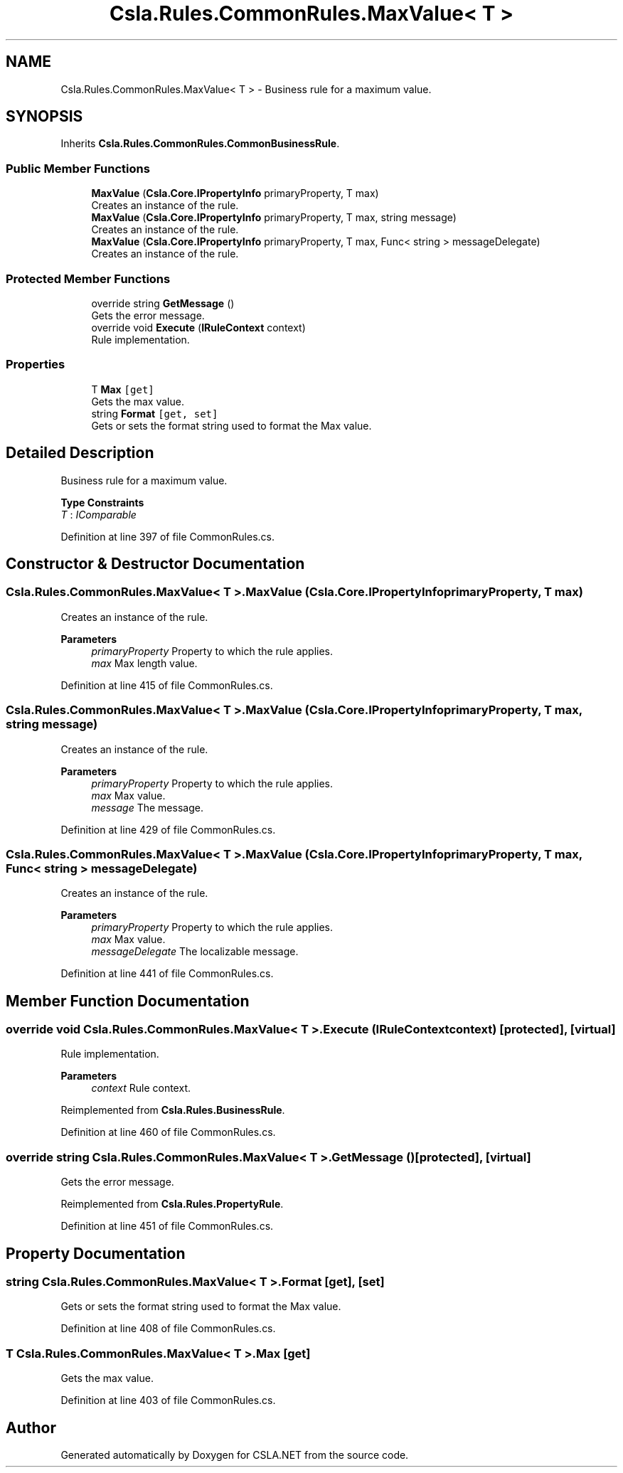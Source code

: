 .TH "Csla.Rules.CommonRules.MaxValue< T >" 3 "Wed Jul 21 2021" "Version 5.4.2" "CSLA.NET" \" -*- nroff -*-
.ad l
.nh
.SH NAME
Csla.Rules.CommonRules.MaxValue< T > \- Business rule for a maximum value\&.  

.SH SYNOPSIS
.br
.PP
.PP
Inherits \fBCsla\&.Rules\&.CommonRules\&.CommonBusinessRule\fP\&.
.SS "Public Member Functions"

.in +1c
.ti -1c
.RI "\fBMaxValue\fP (\fBCsla\&.Core\&.IPropertyInfo\fP primaryProperty, T max)"
.br
.RI "Creates an instance of the rule\&. "
.ti -1c
.RI "\fBMaxValue\fP (\fBCsla\&.Core\&.IPropertyInfo\fP primaryProperty, T max, string message)"
.br
.RI "Creates an instance of the rule\&. "
.ti -1c
.RI "\fBMaxValue\fP (\fBCsla\&.Core\&.IPropertyInfo\fP primaryProperty, T max, Func< string > messageDelegate)"
.br
.RI "Creates an instance of the rule\&. "
.in -1c
.SS "Protected Member Functions"

.in +1c
.ti -1c
.RI "override string \fBGetMessage\fP ()"
.br
.RI "Gets the error message\&. "
.ti -1c
.RI "override void \fBExecute\fP (\fBIRuleContext\fP context)"
.br
.RI "Rule implementation\&. "
.in -1c
.SS "Properties"

.in +1c
.ti -1c
.RI "T \fBMax\fP\fC [get]\fP"
.br
.RI "Gets the max value\&. "
.ti -1c
.RI "string \fBFormat\fP\fC [get, set]\fP"
.br
.RI "Gets or sets the format string used to format the Max value\&. "
.in -1c
.SH "Detailed Description"
.PP 
Business rule for a maximum value\&. 


.PP
\fBType Constraints\fP
.TP
\fIT\fP : \fIIComparable\fP
.PP
Definition at line 397 of file CommonRules\&.cs\&.
.SH "Constructor & Destructor Documentation"
.PP 
.SS "\fBCsla\&.Rules\&.CommonRules\&.MaxValue\fP< T >\&.\fBMaxValue\fP (\fBCsla\&.Core\&.IPropertyInfo\fP primaryProperty, T max)"

.PP
Creates an instance of the rule\&. 
.PP
\fBParameters\fP
.RS 4
\fIprimaryProperty\fP Property to which the rule applies\&.
.br
\fImax\fP Max length value\&.
.RE
.PP

.PP
Definition at line 415 of file CommonRules\&.cs\&.
.SS "\fBCsla\&.Rules\&.CommonRules\&.MaxValue\fP< T >\&.\fBMaxValue\fP (\fBCsla\&.Core\&.IPropertyInfo\fP primaryProperty, T max, string message)"

.PP
Creates an instance of the rule\&. 
.PP
\fBParameters\fP
.RS 4
\fIprimaryProperty\fP Property to which the rule applies\&.
.br
\fImax\fP Max value\&.
.br
\fImessage\fP The message\&.
.RE
.PP

.PP
Definition at line 429 of file CommonRules\&.cs\&.
.SS "\fBCsla\&.Rules\&.CommonRules\&.MaxValue\fP< T >\&.\fBMaxValue\fP (\fBCsla\&.Core\&.IPropertyInfo\fP primaryProperty, T max, Func< string > messageDelegate)"

.PP
Creates an instance of the rule\&. 
.PP
\fBParameters\fP
.RS 4
\fIprimaryProperty\fP Property to which the rule applies\&.
.br
\fImax\fP Max value\&.
.br
\fImessageDelegate\fP The localizable message\&.
.RE
.PP

.PP
Definition at line 441 of file CommonRules\&.cs\&.
.SH "Member Function Documentation"
.PP 
.SS "override void \fBCsla\&.Rules\&.CommonRules\&.MaxValue\fP< T >\&.Execute (\fBIRuleContext\fP context)\fC [protected]\fP, \fC [virtual]\fP"

.PP
Rule implementation\&. 
.PP
\fBParameters\fP
.RS 4
\fIcontext\fP Rule context\&.
.RE
.PP

.PP
Reimplemented from \fBCsla\&.Rules\&.BusinessRule\fP\&.
.PP
Definition at line 460 of file CommonRules\&.cs\&.
.SS "override string \fBCsla\&.Rules\&.CommonRules\&.MaxValue\fP< T >\&.GetMessage ()\fC [protected]\fP, \fC [virtual]\fP"

.PP
Gets the error message\&. 
.PP
Reimplemented from \fBCsla\&.Rules\&.PropertyRule\fP\&.
.PP
Definition at line 451 of file CommonRules\&.cs\&.
.SH "Property Documentation"
.PP 
.SS "string \fBCsla\&.Rules\&.CommonRules\&.MaxValue\fP< T >\&.Format\fC [get]\fP, \fC [set]\fP"

.PP
Gets or sets the format string used to format the Max value\&. 
.PP
Definition at line 408 of file CommonRules\&.cs\&.
.SS "T \fBCsla\&.Rules\&.CommonRules\&.MaxValue\fP< T >\&.Max\fC [get]\fP"

.PP
Gets the max value\&. 
.PP
Definition at line 403 of file CommonRules\&.cs\&.

.SH "Author"
.PP 
Generated automatically by Doxygen for CSLA\&.NET from the source code\&.
